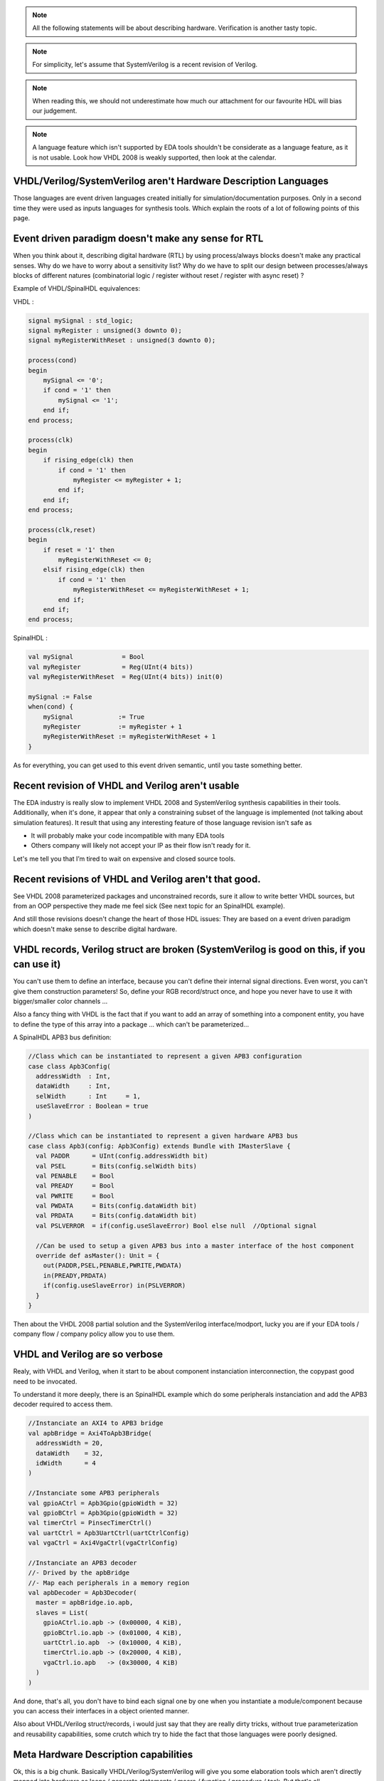 
.. note::
   All the following statements will be about describing hardware. Verification is another tasty topic.
.. note::
   For simplicity, let's assume that SystemVerilog is a recent revision of Verilog.
.. note::
   When reading this, we should not underestimate how much our attachment for our favourite HDL will bias our judgement.
.. note::
   A language feature which isn't supported by EDA tools shouldn't be considerate as a language feature, as it is not usable. Look how VHDL 2008 is weakly supported, then look at the calendar.

VHDL/Verilog/SystemVerilog aren't Hardware Description Languages
----------------------------------------------------------------

Those languages are event driven languages created initially for simulation/documentation purposes. Only in a second time they were used as inputs languages for synthesis tools. Which explain the roots of a lot of following points of this page.

Event driven paradigm doesn't make any sense for RTL
----------------------------------------------------

When you think about it, describing digital hardware (RTL) by using process/always blocks doesn't make any practical senses. Why do we have to worry about a sensitivity list? Why do we have to split our design between processes/always blocks of different natures (combinatorial logic / register without reset / register with async reset) ?

Example of VHDL/SpinalHDL equivalences:

VHDL :

.. code-block:: vhdl

   signal mySignal : std_logic;
   signal myRegister : unsigned(3 downto 0);
   signal myRegisterWithReset : unsigned(3 downto 0);

   process(cond)
   begin
       mySignal <= '0';
       if cond = '1' then
           mySignal <= '1';
       end if;
   end process;

   process(clk)
   begin
       if rising_edge(clk) then
           if cond = '1' then
               myRegister <= myRegister + 1;
           end if;
       end if;
   end process;

   process(clk,reset)
   begin
       if reset = '1' then
           myRegisterWithReset <= 0;
       elsif rising_edge(clk) then
           if cond = '1' then
               myRegisterWithReset <= myRegisterWithReset + 1;
           end if;
       end if;
   end process;

SpinalHDL :

.. code-block:: scala

   val mySignal             = Bool
   val myRegister           = Reg(UInt(4 bits))
   val myRegisterWithReset  = Reg(UInt(4 bits)) init(0)

   mySignal := False
   when(cond) {
       mySignal            := True
       myRegister          := myRegister + 1
       myRegisterWithReset := myRegisterWithReset + 1
   }

As for everything, you can get used to this event driven semantic, until you taste something better.

Recent revision of VHDL and Verilog aren't usable
-------------------------------------------------

The EDA industry is really slow to implement VHDL 2008 and SystemVerilog synthesis capabilities in their tools. Additionally, when it's done, it appear that only a constraining subset of the language is implemented (not talking about simulation features). It result that using any interesting feature of those language revision isn't safe as


* It will probably make your code incompatible with many EDA tools
* Others company will likely not accept your IP as their flow isn't ready for it.

Let's me tell you that I’m tired to wait on expensive and closed source tools.

Recent revisions of VHDL and Verilog aren't that good.
------------------------------------------------------

See VHDL 2008 parameterized packages and unconstrained records, sure it allow to write better VHDL sources, but from an OOP perspective they made me feel sick (See next topic for an SpinalHDL example).

And still those revisions doesn't change the heart of those HDL issues: They are based on a event driven paradigm which doesn't make sense to describe digital hardware.

VHDL records, Verilog struct are broken (SystemVerilog is good on this, if you can use it)
------------------------------------------------------------------------------------------

You can't use them to define an interface, because you can't define their internal signal directions. Even worst, you can't give them construction parameters! So, define your RGB record/struct once, and hope you never have to use it with bigger/smaller color channels ...

Also a fancy thing with VHDL is the fact that if you want to add an array of something into a component entity, you have to define the type of this array into a package ... which can't be parameterized...

A SpinalHDL APB3 bus definition:

.. code-block:: scala

   //Class which can be instantiated to represent a given APB3 configuration
   case class Apb3Config(
     addressWidth  : Int,
     dataWidth     : Int,
     selWidth      : Int     = 1,
     useSlaveError : Boolean = true
   )

   //Class which can be instantiated to represent a given hardware APB3 bus
   case class Apb3(config: Apb3Config) extends Bundle with IMasterSlave {
     val PADDR      = UInt(config.addressWidth bit)
     val PSEL       = Bits(config.selWidth bits)
     val PENABLE    = Bool
     val PREADY     = Bool
     val PWRITE     = Bool
     val PWDATA     = Bits(config.dataWidth bit)
     val PRDATA     = Bits(config.dataWidth bit)
     val PSLVERROR  = if(config.useSlaveError) Bool else null  //Optional signal

     //Can be used to setup a given APB3 bus into a master interface of the host component
     override def asMaster(): Unit = {
       out(PADDR,PSEL,PENABLE,PWRITE,PWDATA)
       in(PREADY,PRDATA)
       if(config.useSlaveError) in(PSLVERROR)
     }
   }

Then about the VHDL 2008 partial solution and the SystemVerilog interface/modport, lucky you are if your EDA tools / company flow / company policy allow you to use them.

VHDL and Verilog are so verbose
-------------------------------

Realy, with VHDL and Verilog, when it start to be about component instanciation interconnection, the copypast good need to be invocated.

To understand it more deeply, there is an SpinalHDL example which do some peripherals instanciation and add the APB3 decoder required to access them.

.. code-block:: scala

   //Instanciate an AXI4 to APB3 bridge
   val apbBridge = Axi4ToApb3Bridge(
     addressWidth = 20,
     dataWidth    = 32,
     idWidth      = 4
   )

   //Instanciate some APB3 peripherals
   val gpioACtrl = Apb3Gpio(gpioWidth = 32)
   val gpioBCtrl = Apb3Gpio(gpioWidth = 32)
   val timerCtrl = PinsecTimerCtrl()
   val uartCtrl = Apb3UartCtrl(uartCtrlConfig)
   val vgaCtrl = Axi4VgaCtrl(vgaCtrlConfig)

   //Instanciate an APB3 decoder
   //- Drived by the apbBridge
   //- Map each peripherals in a memory region
   val apbDecoder = Apb3Decoder(
     master = apbBridge.io.apb,
     slaves = List(
       gpioACtrl.io.apb -> (0x00000, 4 KiB),
       gpioBCtrl.io.apb -> (0x01000, 4 KiB),
       uartCtrl.io.apb  -> (0x10000, 4 KiB),
       timerCtrl.io.apb -> (0x20000, 4 KiB),
       vgaCtrl.io.apb   -> (0x30000, 4 KiB)
     )
   )

And done, that's all, you don't have to bind each signal one by one when you instantiate a module/component because you can access their interfaces in a object oriented manner.

Also about VHDL/Verilog struct/records, i would just say that they are really dirty tricks, without true parameterization and reusability capabilities, some crutch which try to hide the fact that those languages were poorly designed.

Meta Hardware Description capabilities
--------------------------------------

Ok, this is a big chunk. Basically VHDL/Verilog/SystemVerilog will give you some elaboration tools which aren't directly mapped into hardware as loops / generate statements / macro / function / procedure / task. But that's all.

And even them are really limited. As instance why you can't define process/always/component/module blocks into a task/procedure? It is really a bottleneck for many fancy things. What if you can call a user defined task/procedure on a bus like that: myHandshakeBus.queue(depth=64) ? Wouldn't it be nice and safe to use?

.. code-block:: scala

   //Define the concept of handshake bus
   class Stream[T <: Data](dataType:  T) extends Bundle {
     val valid   = Bool
     val ready   = Bool
     val payload = cloneOf(dataType)

     //Define an operator to connect the left operand (this) to the right operand (that)
     def >>(that: Stream[T]): Unit = {
       this.valid := that.valid
       that.ready := this.ready
       this.payload := that.payload
     }

     //Return a Stream connected to this via a FIFO of depth elements
     def queue(depth: Int): Stream[T] = {
       val fifo = new StreamFifo(dataType, depth)
       this >> fifo.io.push
       return fifo.io.pop
     }
   }

Then let's see further, imagine you want define a state machine, you will have to write raw VHDL/Verilog with some switch statements to do it. You can't define kind of "StateMachine" abstraction which would give you a fancy syntax to define them, instead you will have to use a third party tool to draw your statemachine and then generate your VHDL/Verilog equivalent code. Which is really messy anyway.

So by meta-hardware description capabilities, i mean the fact that by using raw SpinalHDL syntax, you can define tools which then allow you to define things in abstracts ways, as for state-machine.

There is an simple example of the usage of a state-machine abstraction defined on the top of SpinalHDL :

.. code-block:: scala

   //Define a new state machine
   val fsm = new StateMachine{
     //Define all states
     val stateA, stateB, stateC = new State

     //Set the statemachine entry point
     setEntry(stateA)

     //Define a register used into the state machine
     val counter = Reg(UInt(8 bits)) init (0)

     //Define the state machine behavioural
     stateA.whenIsActive (goto(stateB))

     stateB.onEntry(counter := 0)
     stateB.onExit(io.result := True)
     stateB.whenIsActive {
       counter := counter + 1
       when(counter === 4){
         goto(stateC)
       }
     }

     stateC.whenIsActive (goto(stateA))
   }

Also imagine you want to generate the instruction decoding of your CPU, it could require some fancy elaboration time algorithms to generate the less logic possible. But in VHDL/Verilog/SystemVerilog, your only option to do this kind of things is to write a script which generates the .vhd .v that you want.

There is realy much to say about meta-hardware-description, but the only true way to understand it and get its realy taste is to experiment it. The goal with it is stopping playing with wires and gates as monkeys, starting taking some distance with that low level stuff, thinking big and reusable.
